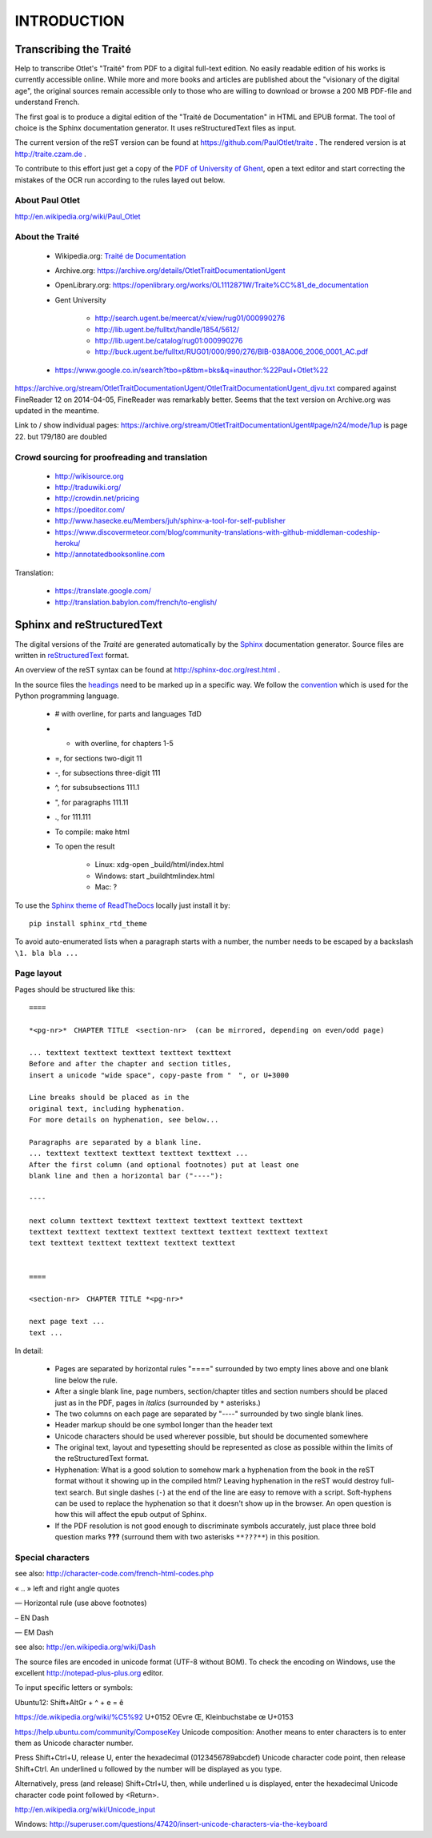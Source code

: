 #############
INTRODUCTION
#############

************************
Transcribing the Traité 
************************

Help to transcribe Otlet's "Traité" from PDF to a digital full-text edition.
No easily readable edition of his works is currently accessible online. 
While more and more books and articles are published about the "visionary of the digital age", the original sources remain accessible only to those who are willing to download or browse a 200 MB PDF-file and understand French.

The first goal is to produce a digital edition of the "Traité de Documentation" in HTML and EPUB format. The tool of choice is the Sphinx documentation generator. It uses reStructuredText files as input.

The current version of the reST version can be found at https://github.com/PaulOtlet/traite . 
The rendered version is at http://traite.czam.de .

To contribute to this effort just get a copy of the `PDF of University of Ghent <http://lib.ugent.be/fulltxt/RUG01/000/990/276/BIB-038A006_2006_0001_AC.pdf>`_, open a text editor and start correcting the mistakes of the OCR run according to the rules layed out below. 


About Paul Otlet
=================

http://en.wikipedia.org/wiki/Paul_Otlet


About the Traité
=================

 * Wikipedia.org: `Traité de Documentation <https://en.wikipedia.org/wiki/Trait%C3%A9_de_Documentation>`_
 * Archive.org: https://archive.org/details/OtletTraitDocumentationUgent
 * OpenLibrary.org: https://openlibrary.org/works/OL1112871W/Traite%CC%81_de_documentation
 * Gent University
 
     * http://search.ugent.be/meercat/x/view/rug01/000990276 
     * http://lib.ugent.be/fulltxt/handle/1854/5612/
     * http://lib.ugent.be/catalog/rug01:000990276
     * http://buck.ugent.be/fulltxt/RUG01/000/990/276/BIB-038A006_2006_0001_AC.pdf
     
 * https://www.google.co.in/search?tbo=p&tbm=bks&q=inauthor:%22Paul+Otlet%22


https://archive.org/stream/OtletTraitDocumentationUgent/OtletTraitDocumentationUgent_djvu.txt  compared against FineReader 12 on 2014-04-05, FineReader was remarkably better.
Seems that the text version on Archive.org was updated in the meantime. 

Link to / show individual pages: https://archive.org/stream/OtletTraitDocumentationUgent#page/n24/mode/1up  is page 22.  but 179/180 are doubled


Crowd sourcing for proofreading and translation
================================================

 * http://wikisource.org
 * http://traduwiki.org/
 * http://crowdin.net/pricing
 * https://poeditor.com/
 * http://www.hasecke.eu/Members/juh/sphinx-a-tool-for-self-publisher
 * https://www.discovermeteor.com/blog/community-translations-with-github-middleman-codeship-heroku/
 * http://annotatedbooksonline.com
 
Translation:

 * https://translate.google.com/
 * http://translation.babylon.com/french/to-english/

 
****************************
Sphinx and reStructuredText
****************************

The digital versions of the *Traité* are generated automatically 
by the `Sphinx <http://sphinx-doc.org>`_ documentation generator. 
Source files are written in 
`reStructuredText <https://en.wikipedia.org/wiki/ReStructuredText>`_ format.

An overview of the reST syntax can be found at http://sphinx-doc.org/rest.html .  

In the source files the `headings <http://sphinx-doc.org/rest.html#sections>`_
need to be marked up in a specific way.
We follow the `convention <https://docs.python.org/devguide/documenting.html#sections>`_ 
which is used for the Python programming language.

 - # with overline, for parts and languages TdD 
 - * with overline, for chapters 1-5
 - =, for sections  two-digit  11
 - -, for subsections  three-digit 111
 - ^, for subsubsections  111.1
 - ", for paragraphs   111.11
 - ., for 111.111
 

 - To compile: make html
 - To open the result
 
    - Linux: xdg-open _build/html/index.html
    - Windows: start _build\html\index.html
    - Mac: ?

To use the `Sphinx theme of ReadTheDocs <https://github.com/snide/sphinx_rtd_theme>`_ 
locally just install it by::

    pip install sphinx_rtd_theme

To avoid auto-enumerated lists when a paragraph starts with a number, 
the number needs to be escaped by a backslash ``\1. bla bla ...``    


Page layout
============

Pages should be structured like this::

    ====

    *<pg-nr>*　CHAPTER TITLE　<section-nr>  (can be mirrored, depending on even/odd page)
    
    ... texttext texttext texttext texttext texttext
    Before and after the chapter and section titles, 
    insert a unicode "wide space", copy-paste from "　", or U+3000 
    
    Line breaks should be placed as in the
    original text, including hyphenation. 
    For more details on hyphenation, see below...
    
    Paragraphs are separated by a blank line.
    ... texttext texttext texttext texttext texttext ...
    After the first column (and optional footnotes) put at least one
    blank line and then a horizontal bar ("----"):

    ----
    
    next column texttext texttext texttext texttext texttext texttext
    texttext texttext texttext texttext texttext texttext texttext texttext
    text texttext texttext texttext texttext texttext
    
    
    ====
    
    <section-nr>　CHAPTER TITLE *<pg-nr>*
    
    next page text ...
    text ...
    

In detail:

 - Pages are separated by horizontal rules "====" surrounded by
   two empty lines above and one blank line below the rule.
 - After a single blank line, page numbers, section/chapter titles and 
   section numbers should be placed just as in the PDF, 
   pages in *italics* (surrounded by ``*`` asterisks.)
 - The two columns on each page are separated by "----" surrounded by 
   two single blank lines.
 - Header markup should be one symbol longer than the header text
 - Unicode characters should be used wherever possible, but 
   should be documented somewhere
 - The original text, layout and typesetting should be represented as 
   close as possible within the limits of the reStructuredText format.
 - Hyphenation: What is a good solution to somehow mark a hyphenation 
   from the book in the reST format without it showing up in the compiled html?
   Leaving hyphenation in the reST would destroy full-text search.
   But single dashes (``-``) at the end of the line are easy 
   to remove with a script.
   Soft-hyphens can be used to replace the hyphenation so 
   that it doesn't show up in the browser. An open question is how 
   this will affect the epub output of Sphinx.
 - If the PDF resolution is not good enough to discriminate symbols
   accurately, just place three bold question marks **???** (surround
   them with two asterisks ``**???**``) in this position.

 
Special characters
===================

see also: http://character-code.com/french-html-codes.php

« .. »  left and right angle quotes
 
―  Horizontal rule (use above footnotes)
 
– EN Dash

— EM Dash

see also: http://en.wikipedia.org/wiki/Dash


The source files are encoded in unicode format (UTF-8 without BOM).
To check the encoding on Windows, 
use the excellent http://notepad-plus-plus.org editor.

To input specific letters or symbols:

Ubuntu12: Shift+AltGr + ^ + e = ê

https://de.wikipedia.org/wiki/%C5%92 U+0152 OEvre Œ, Kleinbuchstabe œ U+0153


https://help.ubuntu.com/community/ComposeKey
Unicode composition: Another means to enter characters is to enter them as Unicode character number.

Press Shift+Ctrl+U, release U, enter the hexadecimal (0123456789abcdef) Unicode character code point, then release Shift+Ctrl. An underlined u followed by the number will be displayed as you type.

Alternatively, press (and release) Shift+Ctrl+U, then, while underlined u is displayed, enter the hexadecimal Unicode character code point followed by <Return>. 

http://en.wikipedia.org/wiki/Unicode_input

Windows: http://superuser.com/questions/47420/insert-unicode-characters-via-the-keyboard


